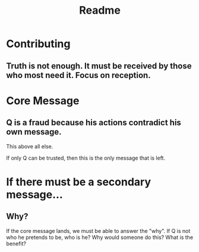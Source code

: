 #+TITLE: Readme

* Contributing

** Truth is not enough. It must be received by those who most need it. Focus on reception.

* Core Message

** Q is a fraud because his actions contradict his own message.

This above all else.

If only Q can be trusted, then this is the only message that is left.

* If there must be a secondary message...

** Why?

If the core message lands, we must be able to answer the "why". If Q is not who
he pretends to be, who is he? Why would someone do this? What is the benefit?
